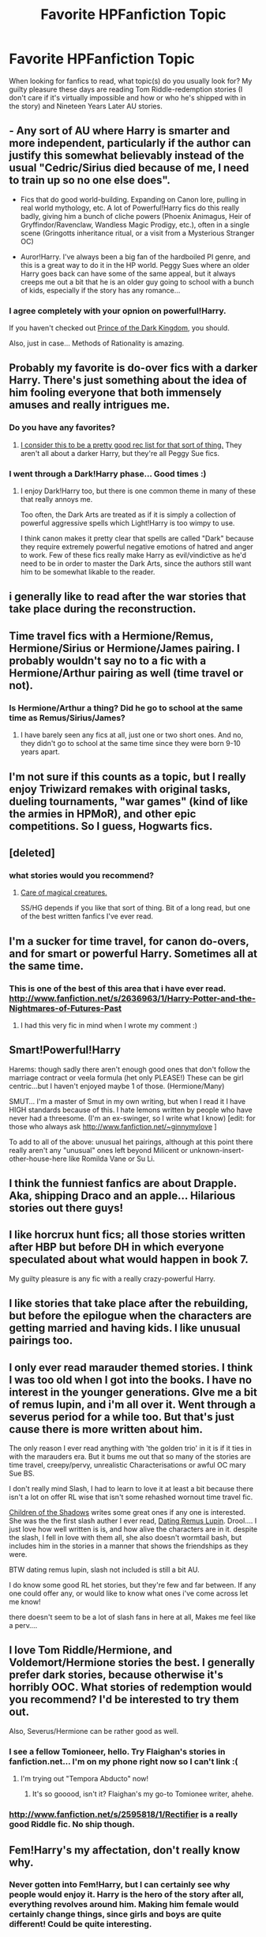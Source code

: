 #+TITLE: Favorite HPFanfiction Topic

* Favorite HPFanfiction Topic
:PROPERTIES:
:Author: bronzewombat
:Score: 10
:DateUnix: 1366992602.0
:DateShort: 2013-Apr-26
:END:
When looking for fanfics to read, what topic(s) do you usually look for? My guilty pleasure these days are reading Tom Riddle-redemption stories (I don't care if it's virtually impossible and how or who he's shipped with in the story) and Nineteen Years Later AU stories.


** - Any sort of AU where Harry is smarter and more independent, particularly if the author can justify this somewhat believably instead of the usual "Cedric/Sirius died because of me, I need to train up so no one else does".

- Fics that do good world-building. Expanding on Canon lore, pulling in real world mythology, etc. A lot of Powerful!Harry fics do this really badly, giving him a bunch of cliche powers (Phoenix Animagus, Heir of Gryffindor/Ravenclaw, Wandless Magic Prodigy, etc.), often in a single scene (Gringotts inheritance ritual, or a visit from a Mysterious Stranger OC)

- Auror!Harry. I've always been a big fan of the hardboiled PI genre, and this is a great way to do it in the HP world. Peggy Sues where an older Harry goes back can have some of the same appeal, but it always creeps me out a bit that he is an older guy going to school with a bunch of kids, especially if the story has any romance...
:PROPERTIES:
:Author: dahlesreb
:Score: 16
:DateUnix: 1367011905.0
:DateShort: 2013-Apr-27
:END:

*** I agree completely with your opnion on powerful!Harry.

If you haven't checked out [[http://www.fanfiction.net/s/3766574/1/Prince-of-the-Dark-Kingdom][Prince of the Dark Kingdom]], you should.

Also, just in case... Methods of Rationality is amazing.
:PROPERTIES:
:Author: EauF5
:Score: 2
:DateUnix: 1368497893.0
:DateShort: 2013-May-14
:END:


** Probably my favorite is do-over fics with a darker Harry. There's just something about the idea of him fooling everyone that both immensely amuses and really intrigues me.
:PROPERTIES:
:Author: evercharmer
:Score: 11
:DateUnix: 1367000223.0
:DateShort: 2013-Apr-26
:END:

*** Do you have any favorites?
:PROPERTIES:
:Author: Crovax2000
:Score: 2
:DateUnix: 1367032977.0
:DateShort: 2013-Apr-27
:END:

**** [[http://tvtropes.org/pmwiki/pmwiki.php/FanficRecs/HarryPotterPeggySue][I consider this to be a pretty good rec list for that sort of thing.]] They aren't all about a darker Harry, but they're all Peggy Sue fics.
:PROPERTIES:
:Author: evercharmer
:Score: 5
:DateUnix: 1367035926.0
:DateShort: 2013-Apr-27
:END:


*** I went through a Dark!Harry phase... Good times :)
:PROPERTIES:
:Author: bronzewombat
:Score: 2
:DateUnix: 1367057319.0
:DateShort: 2013-Apr-27
:END:

**** I enjoy Dark!Harry too, but there is one common theme in many of these that really annoys me.

Too often, the Dark Arts are treated as if it is simply a collection of powerful aggressive spells which Light!Harry is too wimpy to use.

I think canon makes it pretty clear that spells are called "Dark" because they require extremely powerful negative emotions of hatred and anger to work. Few of these fics really make Harry as evil/vindictive as he'd need to be in order to master the Dark Arts, since the authors still want him to be somewhat likable to the reader.
:PROPERTIES:
:Author: dahlesreb
:Score: 3
:DateUnix: 1367088471.0
:DateShort: 2013-Apr-27
:END:


** i generally like to read after the war stories that take place during the reconstruction.
:PROPERTIES:
:Author: addicted_to_reddit_
:Score: 8
:DateUnix: 1366996148.0
:DateShort: 2013-Apr-26
:END:


** Time travel fics with a Hermione/Remus, Hermione/Sirius or Hermione/James pairing. I probably wouldn't say no to a fic with a Hermione/Arthur pairing as well (time travel or not).
:PROPERTIES:
:Author: Lupiny
:Score: 7
:DateUnix: 1367011740.0
:DateShort: 2013-Apr-27
:END:

*** Is Hermione/Arthur a thing? Did he go to school at the same time as Remus/Sirius/James?
:PROPERTIES:
:Author: _purple
:Score: 2
:DateUnix: 1367601463.0
:DateShort: 2013-May-03
:END:

**** I have barely seen any fics at all, just one or two short ones. And no, they didn't go to school at the same time since they were born 9-10 years apart.
:PROPERTIES:
:Author: Lupiny
:Score: 1
:DateUnix: 1367604269.0
:DateShort: 2013-May-03
:END:


** I'm not sure if this counts as a topic, but I really enjoy Triwizard remakes with original tasks, dueling tournaments, "war games" (kind of like the armies in HPMoR), and other epic competitions. So I guess, Hogwarts fics.
:PROPERTIES:
:Author: deirox
:Score: 6
:DateUnix: 1366999882.0
:DateShort: 2013-Apr-26
:END:


** [deleted]
:PROPERTIES:
:Score: 4
:DateUnix: 1367006228.0
:DateShort: 2013-Apr-27
:END:

*** what stories would you recommend?
:PROPERTIES:
:Author: beej_
:Score: 1
:DateUnix: 1367026049.0
:DateShort: 2013-Apr-27
:END:

**** [[http://www.fanfiction.net/s/3814832/1/Care-of-Magical-Creatures][Care of magical creatures.]]

SS/HG depends if you like that sort of thing. Bit of a long read, but one of the best written fanfics I've ever read.
:PROPERTIES:
:Author: PinkShrimpMistress
:Score: 3
:DateUnix: 1367349027.0
:DateShort: 2013-Apr-30
:END:


** I'm a sucker for time travel, for canon do-overs, and for smart or powerful Harry. Sometimes all at the same time.
:PROPERTIES:
:Author: pallas_athene
:Score: 5
:DateUnix: 1367021885.0
:DateShort: 2013-Apr-27
:END:

*** This is one of the best of this area that i have ever read. [[http://www.fanfiction.net/s/2636963/1/Harry-Potter-and-the-Nightmares-of-Futures-Past]]
:PROPERTIES:
:Author: addicted_to_reddit_
:Score: 2
:DateUnix: 1367428896.0
:DateShort: 2013-May-01
:END:

**** I had this very fic in mind when I wrote my comment :)
:PROPERTIES:
:Author: pallas_athene
:Score: 2
:DateUnix: 1367438190.0
:DateShort: 2013-May-02
:END:


** Smart!Powerful!Harry

Harems: though sadly there aren't enough good ones that don't follow the marriage contract or veela formula (het only PLEASE!) These can be girl centric...but I haven't enjoyed maybe 1 of those. (Hermione/Many)

SMUT... I'm a master of Smut in my own writing, but when I read it I have HIGH standards because of this. I hate lemons written by people who have never had a threesome. (I'm an ex-swinger, so I write what I know) [edit: for those who always ask [[http://www.fanfiction.net/%7Eginnymylove][http://www.fanfiction.net/~ginnymylove]] ]

To add to all of the above: unusual het pairings, although at this point there really aren't any "unusual" ones left beyond Milicent or unknown-insert-other-house-here like Romilda Vane or Su Li.
:PROPERTIES:
:Author: JustRuss79
:Score: 6
:DateUnix: 1367023739.0
:DateShort: 2013-Apr-27
:END:


** I think the funniest fanfics are about Drapple. Aka, shipping Draco and an apple... Hilarious stories out there guys!
:PROPERTIES:
:Author: punctili0us
:Score: 6
:DateUnix: 1367038456.0
:DateShort: 2013-Apr-27
:END:


** I like horcrux hunt fics; all those stories written after HBP but before DH in which everyone speculated about what would happen in book 7.

My guilty pleasure is any fic with a really crazy-powerful Harry.
:PROPERTIES:
:Author: loveshercoffee
:Score: 3
:DateUnix: 1367008560.0
:DateShort: 2013-Apr-27
:END:


** I like stories that take place after the rebuilding, but before the epilogue when the characters are getting married and having kids. I like unusual pairings too.
:PROPERTIES:
:Author: SlytherPuff1
:Score: 3
:DateUnix: 1367014643.0
:DateShort: 2013-Apr-27
:END:


** I only ever read marauder themed stories. I think I was too old when I got into the books. I have no interest in the younger generations. GIve me a bit of remus lupin, and i'm all over it. Went through a severus period for a while too. But that's just cause there is more written about him.

The only reason I ever read anything with 'the golden trio' in it is if it ties in with the marauders era. But it bums me out that so many of the stories are time travel, creepy/pervy, unrealistic Characterisations or awful OC mary Sue BS.

I don't really mind Slash, I had to learn to love it at least a bit because there isn't a lot on offer RL wise that isn't some rehashed wornout time travel fic.

[[http://www.fanfiction.net/u/866426/Children-of-the-Shadows][Children of the Shadows]] writes some great ones if any one is interested. She was the the first slash auther I ever read, [[http://www.fanfiction.net/s/4390076/1/Dating-Remus-Lupin][Dating Remus Lupin]]. Drool.... I just love how well written is is, and how alive the characters are in it. despite the slash, I fell in love with them all, she also doesn't wormtail bash, but includes him in the stories in a manner that shows the friendships as they were.

BTW dating remus lupin, slash not included is still a bit AU.

I do know some good RL het stories, but they're few and far between. If any one could offer any, or would like to know what ones i've come across let me know!

there doesn't seem to be a lot of slash fans in here at all, Makes me feel like a perv....
:PROPERTIES:
:Author: BallPointPariah
:Score: 4
:DateUnix: 1367042421.0
:DateShort: 2013-Apr-27
:END:


** I love Tom Riddle/Hermione, and Voldemort/Hermione stories the best. I generally prefer dark stories, because otherwise it's horribly OOC. What stories of redemption would you recommend? I'd be interested to try them out.

Also, Severus/Hermione can be rather good as well.
:PROPERTIES:
:Author: beej_
:Score: 2
:DateUnix: 1367025985.0
:DateShort: 2013-Apr-27
:END:

*** I see a fellow Tomioneer, hello. Try Flaighan's stories in fanfiction.net... I'm on my phone right now so I can't link :(
:PROPERTIES:
:Author: bronzewombat
:Score: 3
:DateUnix: 1367032835.0
:DateShort: 2013-Apr-27
:END:

**** I'm trying out "Tempora Abducto" now!
:PROPERTIES:
:Author: beej_
:Score: 2
:DateUnix: 1367097497.0
:DateShort: 2013-Apr-28
:END:

***** It's so gooood, isn't it? Flaighan's my go-to Tomionee writer, ahehe.
:PROPERTIES:
:Author: bronzewombat
:Score: 1
:DateUnix: 1367237690.0
:DateShort: 2013-Apr-29
:END:


*** [[http://www.fanfiction.net/s/2595818/1/Rectifier]] is a really good Riddle fic. No ship though.
:PROPERTIES:
:Author: dahlesreb
:Score: 1
:DateUnix: 1367569539.0
:DateShort: 2013-May-03
:END:


** Fem!Harry's my affectation, don't really know why.
:PROPERTIES:
:Author: darklooshkin
:Score: 2
:DateUnix: 1367048879.0
:DateShort: 2013-Apr-27
:END:

*** Never gotten into Fem!Harry, but I can certainly see why people would enjoy it. Harry is the hero of the story after all, everything revolves around him. Making him female would certainly change things, since girls and boys are quite different! Could be quite interesting.
:PROPERTIES:
:Author: dahlesreb
:Score: 2
:DateUnix: 1367089152.0
:DateShort: 2013-Apr-27
:END:


** People may not even be posting in here, but i like books with a smarter Harry doing different triwizard tasks. Stuff like the lie I've lived by jbern, temporal beacon, even the sorting hat's stand (even with some of the familiar silliness, the last task he got to before the "rewrite" was the best I've ever read. I like his take on occlumency as well.)
:PROPERTIES:
:Score: 1
:DateUnix: 1367458285.0
:DateShort: 2013-May-02
:END:

*** A lot of people do like the Smarter!Harry route. It's a very intriguing topic to say the least.
:PROPERTIES:
:Author: bronzewombat
:Score: 2
:DateUnix: 1367459607.0
:DateShort: 2013-May-02
:END:

**** It's wonderful when it's done right. I really don't want to read about someone reading books. But making new discoveries and such is really interesting reading.
:PROPERTIES:
:Score: 2
:DateUnix: 1367466343.0
:DateShort: 2013-May-02
:END:


** I read SSHG almost exclusively. I've been shipping it since I was 12 (yikes!) so its hard to get into anything else. My favorite topics within that genre are usually time-turner or marriage-law related.
:PROPERTIES:
:Author: _purple
:Score: 1
:DateUnix: 1367601622.0
:DateShort: 2013-May-03
:END:
